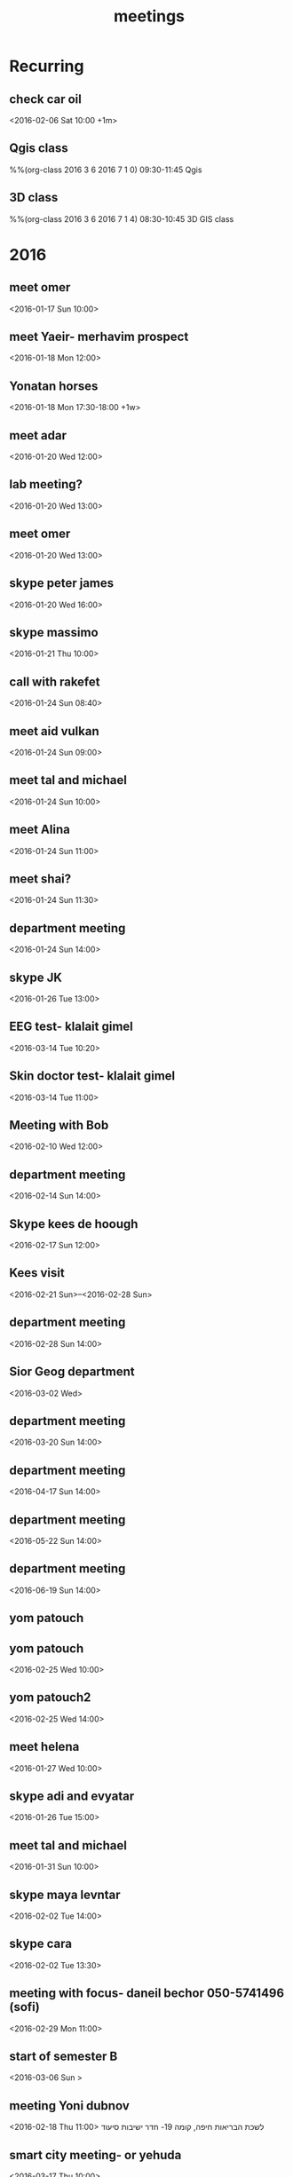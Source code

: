 #+Title: meetings
#+TAGS: Fav(f) Most_used(m) cbugs(c)
#+STARTUP: overview

* Recurring
  :PROPERTIES:
  :CATEGORY: reoccur
  :END:
** check car oil 
  :PROPERTIES:
  :ID:       9bdf9e68-4c12-4d73-a849-0e73b1bacc95
  :END:
<2016-02-06 Sat 10:00 +1m>
** Qgis class
%%(org-class 2016 3 6 2016 7 1 0) 09:30-11:45 Qgis
** 3D class
%%(org-class 2016 3 6 2016 7 1 4) 08:30-10:45 3D GIS class
* 2016
  :PROPERTIES:
  :CATEGORY: meet 
  :END:
** meet omer
      <2016-01-17 Sun 10:00>
** meet Yaeir- merhavim prospect
 <2016-01-18 Mon 12:00>
** Yonatan horses
   :PROPERTIES:
   :ID:       e68339eb-6a70-4e73-8c13-7487aabcebcb
   :END:
<2016-01-18 Mon 17:30-18:00 +1w>
** meet adar
 <2016-01-20 Wed 12:00>
** lab meeting?
 <2016-01-20 Wed 13:00>
** meet omer
 <2016-01-20 Wed 13:00>
** skype peter james
 <2016-01-20 Wed 16:00>
** skype massimo
 <2016-01-21 Thu 10:00>
** call with rakefet
 <2016-01-24 Sun 08:40>
** meet aid vulkan
  :PROPERTIES:
  :ID:       f6b52db0-803e-4e77-ac85-4b8d99539519
  :END:
 <2016-01-24 Sun 09:00>
** meet tal and michael
 <2016-01-24 Sun 10:00>
** meet Alina
 <2016-01-24 Sun 11:00>
** meet shai?
 <2016-01-24 Sun 11:30>
** department meeting
 <2016-01-24 Sun 14:00>
** skype JK
<2016-01-26 Tue 13:00>
** EEG test- klalait gimel
 <2016-03-14 Tue 10:20>
** Skin doctor test- klalait gimel
 <2016-03-14 Tue 11:00>
** Meeting with Bob
 <2016-02-10 Wed 12:00>
** department meeting
 <2016-02-14 Sun 14:00>
** Skype kees de hoough 
   :PROPERTIES:
   :ID:       7ecb7c93-b029-4483-80c9-40143cf64226
   :END:
 <2016-02-17 Sun 12:00>
** Kees visit
<2016-02-21 Sun>--<2016-02-28 Sun>
** department meeting
 <2016-02-28 Sun 14:00>
** Sior Geog department
 <2016-03-02 Wed>
** department meeting
 <2016-03-20 Sun 14:00>
** department meeting
 <2016-04-17 Sun 14:00>
** department meeting
 <2016-05-22 Sun 14:00>
** department meeting
 <2016-06-19 Sun 14:00>
** yom patouch
** yom patouch
 <2016-02-25 Wed 10:00>

** yom patouch2
 <2016-02-25 Wed 14:00>
** meet helena
 <2016-01-27 Wed 10:00>
** skype adi and evyatar
 <2016-01-26 Tue 15:00>
** meet tal and michael
 <2016-01-31 Sun 10:00>
** skype maya levntar
 <2016-02-02 Tue 14:00>
** skype cara
 <2016-02-02 Tue 13:30>
** meeting with focus- daneil bechor 050-5741496 (sofi) 
  :PROPERTIES:
  :ID:       24095524-54ea-47dd-a216-be4b38df3fde
  :END:
 <2016-02-29 Mon 11:00>
** start of semester B
 <2016-03-06 Sun >
** meeting Yoni dubnov
 <2016-02-18 Thu 11:00>
לשכת הבריאות חיפה, קומה 19- חדר ישיבות סיעוד
** smart city meeting- or yehuda
 <2016-03-17 Thu 10:00>
** skype evyatar and adi
 <2016-02-02 Tue 15:00>
** finsh thing for shivok
 <2016-01-27 Wed 09:00>
** skype JK
 <2016-02-02 Tue 13:00>
** skype joel
 <2016-01-27 Wed 16:00>
** meet omer
 <2016-01-31 Sun 12:00>
** brian wilson conncert 
 <2016-06-08 Wed 20:00>
** give talk yaron ziv course
 <2016-04-13 Wed 17:00-19:00>
** meet yair
 <2016-01-31 Sun 11:00>
** skype johanna
 <2016-02-02 Tue 10:30>
** skype evyatar
<2016-02-16 Tue 15:00>
** meet helena

 <2016-02-03 Wed 09:00>
** meet helena
 <2016-02-17 Wed 13:00>
** meet student GIS
 <2016-02-03 Tue 11:00>
** meytar coming over to meet kees
 <2016-02-23 Tue 10:00>
 
** meet tal michael
  :PROPERTIES:
  :ID:       8a822143-336f-407d-889e-5be7bd9c485a
  :END:
 <2016-02-16 Tue 13:00>
** meet with future dean
  :PROPERTIES:
  :ID:       3231da2a-828b-4349-9382-01fb7abd7803
  :END:
 <2016-03-10 Thu 14:00>
** peter luger
 <2016-02-12 Fri 14:45>
** skype cara neytar
 <2016-02-17 Tue 10:00>
** breakfast baltazr
 <2016-02-12 Fri 09:00>
** marea
 <2016-02-13 Sat 12:30>
** meet lara
 <2016-02-21 Sun 10:00>
** meet aliza
 <2016-03-03 Thu 10:00>
** skype soroka koma 5
 <2016-03-01 Tue 15:30>

normal meeting room we always attend 
** skype session calibrating with cara
 <2016-03-07 Mon 10:00>
** meet arad guy laks
 <2016-02-29 Mon 10:00>
** skype andrea padowan
 <2016-03-01 Tue 10:00>
** skype sara adar
 <2016-03-03 Thu 16:30>
** evyatar skype

 <2016-03-09 Wed 15:00>
** skype Joel
 <2016-02-24 Wed 10:30>
** meet Ronni Hebrew U
   <2016-03-16 Wed 13:00>
** skype massimo
 <2016-02-23 Tue 10:00>
** meet foreign press on my projects 
 <2016-04-06 Wed 09:00>
** heder hayovel meeting
  :PROPERTIES:
  :ID:       ef9c2e3d-fc2e-4d13-a38e-ede65dd95f3f
  :END:
 <2016-02-28 Sun 11:00>
** department meeting-physical geo choose
 <2016-03-06 Sun 14:00-16:00>
** meet keren rakefet pensia (dudi)
 <2016-03-10 Thu 12:00>

bld 72 room 508
bring TZ and last salary paycheck

https://login.swiftness.co.il/he-IL/saver#/Login/Login
** meet lara
 <2016-02-28 Sun 10:00>
** skype heather allan
 <2016-02-29 Mon 16:00>
** meet helena
 <2016-02-28 Sun 09:00>
